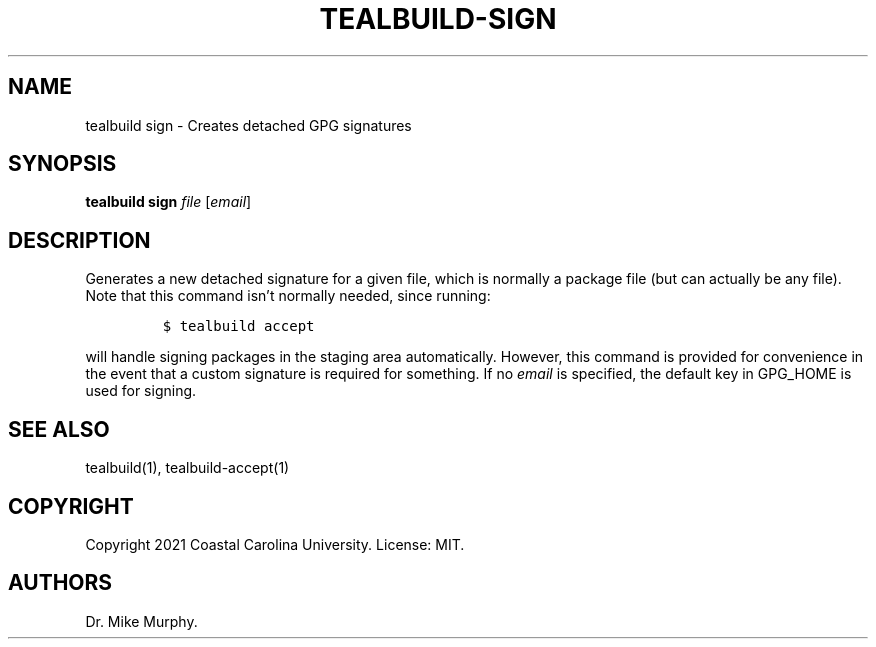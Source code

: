 .\" Automatically generated by Pandoc 2.14.0.1
.\"
.TH "TEALBUILD-SIGN" "1" "June 2021" "TealBuild" ""
.hy
.SH NAME
.PP
tealbuild sign - Creates detached GPG signatures
.SH SYNOPSIS
.PP
\f[B]tealbuild sign\f[R] \f[I]file\f[R] [\f[I]email\f[R]]
.SH DESCRIPTION
.PP
Generates a new detached signature for a given file, which is normally a
package file (but can actually be any file).
Note that this command isn\[cq]t normally needed, since running:
.IP
.nf
\f[C]
$ tealbuild accept
\f[R]
.fi
.PP
will handle signing packages in the staging area automatically.
However, this command is provided for convenience in the event that a
custom signature is required for something.
If no \f[I]email\f[R] is specified, the default key in GPG_HOME is used
for signing.
.SH SEE ALSO
.PP
tealbuild(1), tealbuild-accept(1)
.SH COPYRIGHT
.PP
Copyright 2021 Coastal Carolina University.
License: MIT.
.SH AUTHORS
Dr.\ Mike Murphy.
